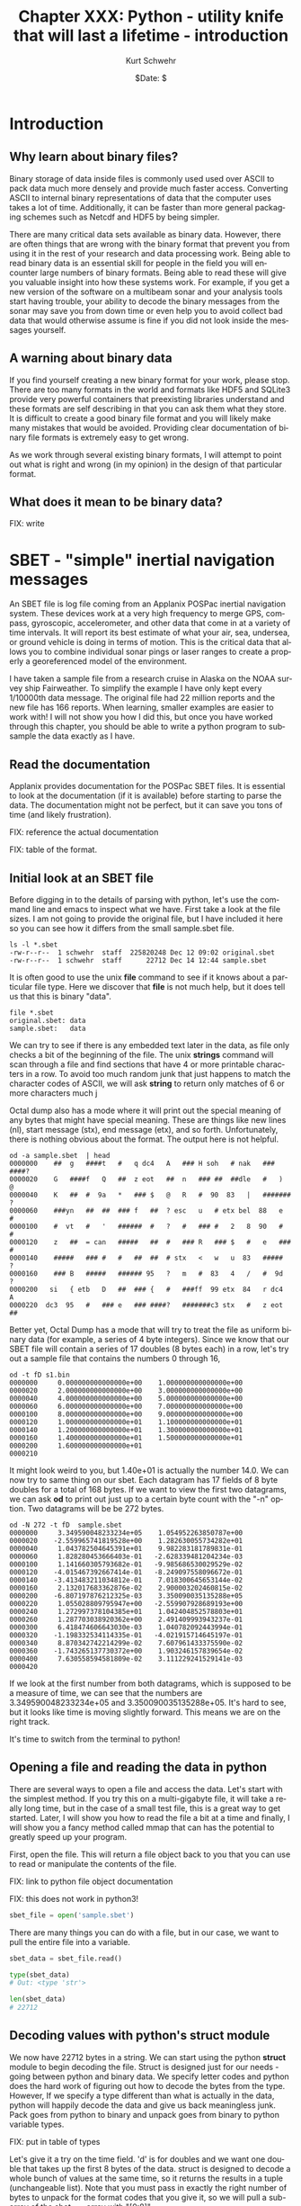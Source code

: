 #+BEGIN_COMMENT
Local Variables:
mode: org
mode: flyspell
mode: auto-fill
End:
#+END_COMMENT

#+STARTUP: showall

#+TITLE:     Chapter XXX: Python - utility knife that will last a lifetime - introduction
#+AUTHOR:    Kurt Schwehr
#+EMAIL:     schwehr@ccom.unh.edu>
#+DATE:      $Date: $
#+DESCRIPTION: Marine Research Data Manipulation and Practices - Python
#+TEXT:      $Id: kurt-2010.org 13030 2010-01-14 13:33:15Z schwehr $
#+KEYWORDS: 
#+LANGUAGE:  en
#+OPTIONS:   H:3 num:nil toc:t \n:nil @:t ::t |:t ^:t -:t f:t *:t <:t
#+OPTIONS:   TeX:nil LaTeX:nil skip:t d:nil todo:t pri:nil tags:not-in-toc
#+INFOJS_OPT: view:nil toc:nil ltoc:t mouse:underline buttons:0 path:http://orgmode.org/org-info.js
#+EXPORT_SELECT_TAGS: export
#+EXPORT_EXCLUDE_TAGS: noexport
#+LINK_HOME: http://schwehr.org

* Introduction

** Why learn about binary files?

Binary storage of data inside files is commonly used used over ASCII
to pack data much more densely and provide much faster access.
Converting ASCII to internal binary representations of data that the
computer uses takes a lot of time.  Additionally, it can be faster
than more general packaging schemes such as Netcdf and HDF5 by being
simpler.

There are many critical data sets available as binary data.  However,
there are often things that are wrong with the binary format that
prevent you from using it in the rest of your research and data
processing work.  Being able to read binary data is an essential skill
for people in the field you will encounter large numbers of binary
formats.  Being able to read these will give you valuable insight into
how these systems work.  For example, if you get a new version of the
software on a multibeam sonar and your analysis tools start having
trouble, your ability to decode the binary messages from the sonar may
save you from down time or even help you to avoid collect bad data
that would otherwise assume is fine if you did not look inside the
messages yourself.

** A warning about binary data

If you find yourself creating a new binary format for your work,
please stop.  There are too many formats in the world and formats like
HDF5 and SQLite3 provide very powerful containers that preexisting libraries
understand and these formats are self describing in that you can ask them
what they store.  It is difficult to create a good binary file format
and you will likely make many mistakes that would be avoided.
Providing clear documentation of binary file formats is extremely easy
to get wrong.

As we work through several existing binary formats, I will attempt to
point out what is right and wrong (in my opinion) in the design of
that particular format.

** What does it mean to be binary data?

FIX: write

* SBET - "simple" inertial navigation messages

An SBET file is log file coming from an Applanix POSPac inertial navigation
system.  These devices work at a very high frequency to merge GPS,
compass, gyroscopic, accelerometer, and other data that come in at a
variety of time intervals.  It will report its best estimate of what
your air, sea, undersea, or ground vehicle is doing in terms of
motion.  This is the critical data that allows you to combine
individual sonar pings or laser ranges to create a properly a
georeferenced model of the environment.

I have taken a sample file from a research cruise in Alaska on the
NOAA survey ship Fairweather.  To simplify the example I have only
kept every 1/10000th data message.  The original file had 22 million
reports and the new file has 166 reports.  When learning, smaller
examples are easier to work with!  I will not show you how I did this,
but once you have worked through this chapter, you should be able to
write a python program to subsample the data exactly as I have.

** Read the documentation

Applanix provides documentation for the POSPac SBET files.  It is
essential to look at the documentation (if it is available) before
starting to parse the data.  The documentation might not be perfect,
but it can save you tons of time (and likely frustration).

FIX: reference the actual documentation

FIX: table of the format.

** Initial look at an SBET file

Before digging in to the details of parsing with python, let's use the
command line and emacs to inspect what we have.  First take a look at
the file sizes.  I am not going to provide the original file, but I
have included it here so you can see how it differs from the small
sample.sbet file.

#+BEGIN_EXAMPLE
ls -l *.sbet
-rw-r--r--  1 schwehr  staff  225820248 Dec 12 09:02 original.sbet
-rw-r--r--  1 schwehr  staff      22712 Dec 14 12:44 sample.sbet
#+END_EXAMPLE

It is often good to use the unix *file* command to see if it knows
about a particular file type.  Here we discover that *file* is not
much help, but it does tell us that this is binary "data".

#+BEGIN_EXAMPLE
file *.sbet
original.sbet: data
sample.sbet:   data
#+END_EXAMPLE

We can try to see if there is any embedded text later in the data, as
file only checks a bit of the beginning of the file.  The unix
*strings* command will scan through a file and find sections that have
4 or more printable characters in a row.  To avoid too much random
junk that just happens to match the character codes of ASCII, we will
ask *string* to return only matches of 6 or more characters
much j

Octal dump also has a mode where it will print out the special meaning
of any bytes that might have special meaning.  These are things like
new lines (nl), start message (stx), end message (etx), and so forth.
Unfortunately, there is nothing obvious about the format.  The output
here is not helpful.

#+BEGIN_EXAMPLE
od -a sample.sbet  | head
0000000    ##  g   ####t   #   q dc4   A   ### H soh   # nak   ### ####?
0000020    G   ####f   Q   ##  z eot   ##  n   ### ##  ##dle   #   )   @
0000040    K   ##  #  9a   *   ### $   @   R   #  90  83   |   ####### ?
0000060    ###yn   ##  ##  ### f   ##  ? esc   u   # etx bel  88   e   #
0000100    #  vt   #   '   ######  #   ?   #   ### #   2   8  90   #   #
0000120    z   ##  = can   #####   ##  #   ### R   ### $   #   e   ### #
0000140    #####   ### #   #   ##  ##  # stx   <   w   u  83   #####   ?
0000160    ### B   #####   ###### 95   ?   m   #  83   4   /   #  9d   ?
0000200   si   { etb   D   ##  ### {   #   ###ff  99 etx  84   r dc4   A
0000220  dc3  95   #   ### e   ### ####?   #######c3 stx   #   z eot   ##
#+END_EXAMPLE

Better yet, Octal Dump has a mode that will try to treat the file as
uniform binary data (for example, a series of 4 byte integers).
Since we know that our SBET file will contain a series of 17 doubles
(8 bytes each) in a row, let's try out a sample file that contains the
numbers 0 through 16,

#+BEGIN_EXAMPLE
od -t fD s1.bin 
0000000     0.000000000000000e+00    1.000000000000000e+00
0000020     2.000000000000000e+00    3.000000000000000e+00
0000040     4.000000000000000e+00    5.000000000000000e+00
0000060     6.000000000000000e+00    7.000000000000000e+00
0000100     8.000000000000000e+00    9.000000000000000e+00
0000120     1.000000000000000e+01    1.100000000000000e+01
0000140     1.200000000000000e+01    1.300000000000000e+01
0000160     1.400000000000000e+01    1.500000000000000e+01
0000200     1.600000000000000e+01                         
0000210
#+END_EXAMPLE

It might look weird to you, but 1.40e+01 is actually the number 14.0.
We can now try to same thing on our sbet.  Each datagram has 17 fields
of 8 byte doubles for a total of 168 bytes.  If we want to view the
first two datagrams, we can ask *od* to print out just up to a certain
byte count with the "-n" option.  Two datagrams will be be 272 bytes.

#+BEGIN_EXAMPLE
od -N 272 -t fD  sample.sbet 
0000000     3.349590048233234e+05    1.054952263850787e+00
0000020    -2.559965741819528e+00    1.282630055734282e+01
0000040     1.043782504645391e+01    9.982283181789831e-01
0000060     1.828280453666403e-01   -2.628339481204234e-03
0000100     1.141660305793682e-01   -9.985686530029529e-02
0000120    -4.015467392667414e-01   -8.249097558096672e-01
0000140    -3.413483211034812e-01    7.018300645653144e-02
0000160     2.132017683362876e-02    2.900003202460815e-02
0000200    -6.807197876212325e-03    3.350090035135288e+05
0000220     1.055028809795947e+00   -2.559907928689193e+00
0000240     1.272997378104385e+01    1.042404852578803e+01
0000260     1.287703038920362e+00    2.491409993943237e-01
0000300     6.418474606643030e-03    1.040782092443994e-01
0000320    -1.198332534114335e-01   -4.021915714645197e-01
0000340     8.870342742214299e-02    7.607961433375590e-02
0000360    -1.743265137730372e+00    1.903246157839654e-02
0000400     7.630558594581809e-02    3.111229241529141e-03
0000420
#+END_EXAMPLE

If we look at the first number from both datagrams, which is supposed
to be a measure of time, we can see that the numbers are
3.349590048233234e+05 and 3.350090035135288e+05.  It's hard to see,
but it looks like time is moving slightly forward.  This means we are
on the right track.

It's time to switch from the terminal to python!

** Opening a file and reading the data in python

There are several ways to open a file and access the data.  Let's
start with the simplest method.  If you try this on a multi-gigabyte
file, it will take a really long time, but in the case of a small test
file, this is a great way to get started.  Later, I will show you how
to read the file a bit at a time and finally, I will show you a fancy
method called mmap that can has the potential to greatly speed up your
program.

First, open the file.  This will return a file object back to you that
you can use to read or manipulate the contents of the file.

FIX: link to python file object documentation

FIX: this does not work in python3!

#+BEGIN_SRC python
sbet_file = open('sample.sbet')
#+END_SRC

There are many things you can do with a file, but in our case, we want
to pull the entire file into a variable.

#+BEGIN_SRC python
sbet_data = sbet_file.read()

type(sbet_data)
# Out: <type 'str'>

len(sbet_data)
# 22712
#+END_SRC

** Decoding values with python's struct module

We now have 22712 bytes in a string.  We can start using the python
*struct* module to begin decoding the file.  Struct is designed just
for our needs - going between python and binary data.  We specify
letter codes and python does the hard work of figuring out how to
decode the bytes from the type.  However, If we specify a type
different than what is actually in the data, python will happily
decode the data and give us back meaningless junk.  Pack goes from
python to binary and unpack goes from binary to python variable types.

FIX: put in table of types

Let's give it a try on the time field.  'd' is for doubles and we want
one double that takes up the first 8 bytes of the data.  struct is
designed to decode a whole bunch of values at the same time, so it
returns the results in a tuple (unchangeable list).  Note that you
must pass in exactly the right number of bytes to unpack for the
format codes that you give it, so we will pull a sub-array of the
sbet_data array with "[0:8]".

#+BEGIN_SRC python
struct.unpack('d',sbet_data[0:8])
# (334959.0048233234,)

struct.unpack('d',sbet_data[0:8])[0]
# 334959.0048233234
#+END_SRC

The next two fields are the latitude and longitude in radians.  Let's
first grab the second two values at the same time.  Being the 2nd
double, the latitude will start at position 8.  We then at 16 bytes on
to the 8 to get the stopping position of the longitude.

#+BEGIN_SRC python
struct.unpack('dd',sbet_data[8:24])
(1.0549522638507869, -2.559965741819528)
#+END_SRC

Reading latitude and longitude in radians is no fun.  The math module
has, among many other things, functions to convert between degrees and
radians.  Also, if you know how many values will be returned from a
function call, you can specify that many variables before the equal
sign and python will put the results into each variable in order.

#+BEGIN_SRC python
lat_rad, lon_rad = struct.unpack('dd',sbet_data[8:24])
math.degrees(lat_rad)
# 60.444312306421736

In [36]: math.degrees(lon_rad)
# -146.6752327043359
#+END_SRC

You can now go look at a map for 60.4N and 146.7W to see the area
where the Fairweather was located when collecting this data.

Since we have 17 variables, it can be annoying to do either 17
struct.unpack calls or write out 17 "d" characters in a string, so
struct allows you to put a number before the d to specify the number
of values you would like to decode.  Here is the sample latitude and
longitude example, but using "2d" rather than "dd".

#+BEGIN_SRC python
struct.unpack('2d',sbet_data[8:24])
(1.0549522638507869, -2.559965741819528)
#+END_SRC

We can now try decoding all 17 variables.  This is not so much fun.

#+BEGIN_SRC python
struct.unpack('17d',sbet_data[0:8*17])
Out[38]: 
(334959.0048233234,
 1.0549522638507869,
 -2.559965741819528,
 12.826300557342815,
 10.437825046453915,
 0.998228318178983,
 0.18282804536664027,
 -0.0026283394812042344,
 0.11416603057936824,
 -0.09985686530029529,
 -0.40154673926674145,
 -0.8249097558096672,
 -0.3413483211034812,
 0.07018300645653144,
 0.021320176833628756,
 0.029000032024608147,
 -0.006807197876212325)
#+END_SRC

We can use the field names separated by commas to fill in all the
variable.  The "\" character allows you to continue a line of code on
to the next line.

#+BEGIN_SRC python
time, latitude, longitude, altitude, \
    x_vel, y_vel, z_vel, \
    roll, pitch, platform_heading, wander_angle, \
    x_acceleration, y_acceleration, z_acceleration, \
    x_angular_rate, y_angular_rate, z_angular = struct.unpack('ddddddddddddddddd',data[0:17*8])
#+END_SRC

It is really hard to follow what is going on in that last python call
to unpack.   Rather than list out each field name, we can have python
create a dictionary with named entries for each of our values.

#+BEGIN_SRC python
field_names = ('time', 'latitude', 'longitude', 'altitude', \
          'x_vel', 'y_vel', 'z_vel', \
          'roll', 'pitch', 'platform_heading', 'wander_angle', \
          'x_acceleration', 'y_acceleration', 'z_acceleration', \
          'x_angular_rate', 'y_angular_rate', 'z_angular')

values = struct.unpack('17d',sbet_data[0:8*17])

# Crazy stuff happens here!
dict(  zip(field_names, values) )
#+END_SRC

The last command needs some explanation.  First here is what it
returns:

#+BEGIN_SRC python
{'altitude': 12.826300557342815,
 'latitude': 1.0549522638507869,
 'longitude': -2.559965741819528,
 'pitch': 0.11416603057936824,
 'platform_heading': -0.09985686530029529,
 'roll': -0.0026283394812042344,
 'time': 334959.0048233234,
 'wander_angle': -0.40154673926674145,
 'x_acceleration': -0.8249097558096672,
 'x_angular_rate': 0.021320176833628756,
 'x_vel': 10.437825046453915,
 'y_acceleration': -0.3413483211034812,
 'y_angular_rate': 0.029000032024608147,
 'y_vel': 0.998228318178983,
 'z_acceleration': 0.07018300645653144,
 'z_angular': -0.006807197876212325,
 'z_vel': 0.18282804536664027}
#+END_SRC

That is a python dictionary with each field stored by name.  You might
ask how the heck that works!  First the call to zip combines the list
of field names and the list of values into paired entries.  They have
to be in *exactly* the same order.  Here is an example with the first
4 entries in each:

#+BEGIN_SRC python
zip(field_names[:4], values[:4])

# Results in:
[('time', 334959.0048233234),
 ('latitude', 1.0549522638507869),
 ('longitude', -2.559965741819528),
 ('altitude', 12.826300557342815)]
#+END_SRC

The python dictionary can be created by a sequence of key and value
pairs (often referred to as k,v).  You now have a dictionary that you
can work with or pass around.  You can do conversions and store them
back into the dictionary and only have to pass around one "thing".

#+BEGIN_SRC python
sbet_values = dict(zip (field_names, values))

# convert radians to degrees and put it in a new dictionary key
sbet_values['lat_deg'] = math.degrees(sbet_values['latitude'])

sbet_values['lat_deg']
# 60.444312306421736
#+END_SRC

** Creating a function that reads an SBET record

Now that we have the basics of decoding a datagram down, we should
turn it into a function so that we can reuse it in the future.  Create
a new file called sbet.py in your favorite text editor (in emacs: C-x
C-f sbet.py).  We are going to work on our function by using ipython
to test it.

#+BEGIN_SRC sh
ipython
#+END_SRC

Now start off by creating a file with a "stub" function that does not
do anything real.  "stubs" are things that are placeholders that do
not do much if anything.

#+BEGIN_SRC python
# Decode Applanix POSPac SBET IMU binary files

def decode():
    print "hello from decode"
#+END_SRC

A python file can work exactly like the modules you have been using so
far.  Try importing it and kick the tires.

#+BEGIN_SRC python
import sbet
sbet.decode()
# hello from decode
#+END_SRC

You now have a working module.  It doesn't do much yet, but we will
get there quickly.
